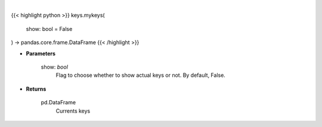 .. role:: python(code)
    :language: python
    :class: highlight

|

.. raw:: html

    <h3>
    > Get currently set API keys.
    </h3>

{{< highlight python >}}
keys.mykeys(
    show: bool = False
) -> pandas.core.frame.DataFrame
{{< /highlight >}}

* **Parameters**

    show: *bool*
        Flag to choose whether to show actual keys or not.
        By default, False.

    
* **Returns**

    pd.DataFrame
        Currents keys
    